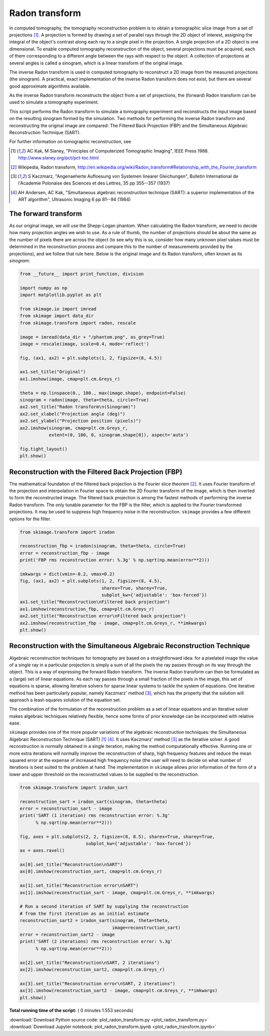 

.. _sphx_glr_auto_examples_transform_plot_radon_transform.py:


===============
Radon transform
===============

In computed tomography, the tomography reconstruction problem is to obtain
a tomographic slice image from a set of projections [1]_. A projection is
formed by drawing a set of parallel rays through the 2D object of interest,
assigning the integral of the object's contrast along each ray to a single
pixel in the projection. A single projection of a 2D object is one dimensional.
To enable computed tomography reconstruction of the object, several projections
must be acquired, each of them corresponding to a different angle between the
rays with respect to the object. A collection of projections at several angles
is called a sinogram, which is a linear transform of the original image.

The inverse Radon transform is used in computed tomography to reconstruct
a 2D image from the measured projections (the sinogram). A practical, exact
implementation of the inverse Radon transform does not exist, but there are
several good approximate algorithms available.

As the inverse Radon transform reconstructs the object from a set of
projections, the (forward) Radon transform can be used to simulate a
tomography experiment.

This script performs the Radon transform to simulate a tomography experiment
and reconstructs the input image based on the resulting sinogram formed by
the simulation. Two methods for performing the inverse Radon transform
and reconstructing the original image are compared: The Filtered Back
Projection (FBP) and the Simultaneous Algebraic Reconstruction
Technique (SART).

For further information on tomographic reconstruction, see

.. [1] AC Kak, M Slaney, "Principles of Computerized Tomographic Imaging",
       IEEE Press 1988. http://www.slaney.org/pct/pct-toc.html

.. [2] Wikipedia, Radon transform,
       http://en.wikipedia.org/wiki/Radon_transform#Relationship_with_the_Fourier_transform

.. [3] S Kaczmarz, "Angenaeherte Aufloesung von Systemen linearer
       Gleichungen", Bulletin International de l'Academie Polonaise
       des Sciences et des Lettres, 35 pp 355--357 (1937)

.. [4] AH Andersen, AC Kak, "Simultaneous algebraic reconstruction
       technique (SART): a superior implementation of the ART algorithm",
       Ultrasonic Imaging 6 pp 81--94 (1984)

The forward transform
=====================

As our original image, we will use the Shepp-Logan phantom. When calculating
the Radon transform, we need to decide how many projection angles we wish
to use. As a rule of thumb, the number of projections should be about the
same as the number of pixels there are across the object (to see why this
is so, consider how many unknown pixel values must be determined in the
reconstruction process and compare this to the number of measurements
provided by the projections), and we follow that rule here. Below is the
original image and its Radon transform, often known as its *sinogram*:



.. code-block:: python


    from __future__ import print_function, division

    import numpy as np
    import matplotlib.pyplot as plt

    from skimage.io import imread
    from skimage import data_dir
    from skimage.transform import radon, rescale

    image = imread(data_dir + "/phantom.png", as_grey=True)
    image = rescale(image, scale=0.4, mode='reflect')

    fig, (ax1, ax2) = plt.subplots(1, 2, figsize=(8, 4.5))

    ax1.set_title("Original")
    ax1.imshow(image, cmap=plt.cm.Greys_r)

    theta = np.linspace(0., 180., max(image.shape), endpoint=False)
    sinogram = radon(image, theta=theta, circle=True)
    ax2.set_title("Radon transform\n(Sinogram)")
    ax2.set_xlabel("Projection angle (deg)")
    ax2.set_ylabel("Projection position (pixels)")
    ax2.imshow(sinogram, cmap=plt.cm.Greys_r,
               extent=(0, 180, 0, sinogram.shape[0]), aspect='auto')

    fig.tight_layout()
    plt.show()




.. image:: /auto_examples/transform/images/sphx_glr_plot_radon_transform_001.png
    :align: center




Reconstruction with the Filtered Back Projection (FBP)
======================================================

The mathematical foundation of the filtered back projection is the Fourier
slice theorem [2]_. It uses Fourier transform of the projection and
interpolation in Fourier space to obtain the 2D Fourier transform of the
image, which is then inverted to form the reconstructed image. The filtered
back projection is among the fastest methods of performing the inverse
Radon transform. The only tunable parameter for the FBP is the filter,
which is applied to the Fourier transformed projections. It may be used to
suppress high frequency noise in the reconstruction. ``skimage`` provides a
few different options for the filter.



.. code-block:: python


    from skimage.transform import iradon

    reconstruction_fbp = iradon(sinogram, theta=theta, circle=True)
    error = reconstruction_fbp - image
    print('FBP rms reconstruction error: %.3g' % np.sqrt(np.mean(error**2)))

    imkwargs = dict(vmin=-0.2, vmax=0.2)
    fig, (ax1, ax2) = plt.subplots(1, 2, figsize=(8, 4.5),
                                   sharex=True, sharey=True,
                                   subplot_kw={'adjustable': 'box-forced'})
    ax1.set_title("Reconstruction\nFiltered back projection")
    ax1.imshow(reconstruction_fbp, cmap=plt.cm.Greys_r)
    ax2.set_title("Reconstruction error\nFiltered back projection")
    ax2.imshow(reconstruction_fbp - image, cmap=plt.cm.Greys_r, **imkwargs)
    plt.show()




.. image:: /auto_examples/transform/images/sphx_glr_plot_radon_transform_002.png
    :align: center


.. rst-class:: sphx-glr-script-out

 Out::

    FBP rms reconstruction error: 0.0393


Reconstruction with the Simultaneous Algebraic Reconstruction Technique
=======================================================================

Algebraic reconstruction techniques for tomography are based on a
straightforward idea: for a pixelated image the value of a single ray in a
particular projection is simply a sum of all the pixels the ray passes
through on its way through the object. This is a way of expressing the
forward Radon transform. The inverse Radon transform can then be formulated
as a (large) set of linear equations. As each ray passes through a small
fraction of the pixels in the image, this set of equations is sparse,
allowing iterative solvers for sparse linear systems to tackle the system
of equations. One iterative method has been particularly popular, namely
Kaczmarz' method [3]_, which has the property that the solution will
approach a least-squares solution of the equation set.

The combination of the formulation of the reconstruction problem as a set
of linear equations and an iterative solver makes algebraic techniques
relatively flexible, hence some forms of prior knowledge can be
incorporated with relative ease.

``skimage`` provides one of the more popular variations of the algebraic
reconstruction techniques: the Simultaneous Algebraic Reconstruction
Technique (SART) [1]_ [4]_. It uses Kaczmarz' method [3]_ as the iterative
solver. A good reconstruction is normally obtained in a single iteration,
making the method computationally effective. Running one or more extra
iterations will normally improve the reconstruction of sharp, high
frequency features and reduce the mean squared error at the expense of
increased high frequency noise (the user will need to decide on what number
of iterations is best suited to the problem at hand. The implementation in
``skimage`` allows prior information of the form of a lower and upper
threshold on the reconstructed values to be supplied to the reconstruction.



.. code-block:: python


    from skimage.transform import iradon_sart

    reconstruction_sart = iradon_sart(sinogram, theta=theta)
    error = reconstruction_sart - image
    print('SART (1 iteration) rms reconstruction error: %.3g'
          % np.sqrt(np.mean(error**2)))

    fig, axes = plt.subplots(2, 2, figsize=(8, 8.5), sharex=True, sharey=True,
                             subplot_kw={'adjustable': 'box-forced'})
    ax = axes.ravel()

    ax[0].set_title("Reconstruction\nSART")
    ax[0].imshow(reconstruction_sart, cmap=plt.cm.Greys_r)

    ax[1].set_title("Reconstruction error\nSART")
    ax[1].imshow(reconstruction_sart - image, cmap=plt.cm.Greys_r, **imkwargs)

    # Run a second iteration of SART by supplying the reconstruction
    # from the first iteration as an initial estimate
    reconstruction_sart2 = iradon_sart(sinogram, theta=theta,
                                       image=reconstruction_sart)
    error = reconstruction_sart2 - image
    print('SART (2 iterations) rms reconstruction error: %.3g'
          % np.sqrt(np.mean(error**2)))

    ax[2].set_title("Reconstruction\nSART, 2 iterations")
    ax[2].imshow(reconstruction_sart2, cmap=plt.cm.Greys_r)

    ax[3].set_title("Reconstruction error\nSART, 2 iterations")
    ax[3].imshow(reconstruction_sart2 - image, cmap=plt.cm.Greys_r, **imkwargs)
    plt.show()



.. image:: /auto_examples/transform/images/sphx_glr_plot_radon_transform_003.png
    :align: center


.. rst-class:: sphx-glr-script-out

 Out::

    SART (1 iteration) rms reconstruction error: 0.0461
    SART (2 iterations) rms reconstruction error: 0.0348


**Total running time of the script:** ( 0 minutes  1.553 seconds)



.. container:: sphx-glr-footer


  .. container:: sphx-glr-download

     :download:`Download Python source code: plot_radon_transform.py <plot_radon_transform.py>`



  .. container:: sphx-glr-download

     :download:`Download Jupyter notebook: plot_radon_transform.ipynb <plot_radon_transform.ipynb>`

.. rst-class:: sphx-glr-signature

    `Generated by Sphinx-Gallery <https://sphinx-gallery.readthedocs.io>`_
